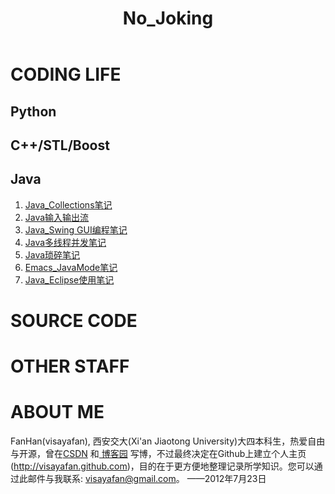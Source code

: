 #+OPTIONS: "\n:t author:nil timestamp:nil  creator:nil
#+OPTIONS: ^:{} _:{} num:nil toc:nil \n:t
#+LaTeX_CLASS: cn-article
#+STYLE: <link rel="stylesheet" type="text/css" href="./css/yinwang0-index.css" />
#+INFOJS_OPT: view:overview mouse:#cccccc toc:nil ftoc:nil  path:./css/org-info.js
#+TITLE:No_Joking
* CODING LIFE
** Python
** C++/STL/Boost
** Java
    1. [[./java/Java_Collections.html][Java_Collections笔记]]
    2. [[./java/Java_IO.html][Java输入输出流]]
    3. [[./java/Java_Swing.html][Java_Swing GUI编程笔记]]
    4. [[./java/Java_Thread.html][Java多线程并发笔记]]
    5. [[./java/Java_%E7%90%90%E7%A2%8E%E7%AC%94%E8%AE%B0.html][Java琐碎笔记]]
    6. [[./java/Emacs_JavaMode_Note.html][Emacs_JavaMode笔记]]
    7. [[./java/Java_Eclipse_%E4%BD%BF%E7%94%A8%E7%AC%94%E8%AE%B0.html][Java_Eclipse使用笔记]]
* SOURCE CODE
* OTHER STAFF
* ABOUT ME
   FanHan(visayafan), 西安交大(Xi'an Jiaotong University)大四本科生，热爱自由与开源，曾在[[http://blog.csdn.net/pfanaya][CSDN]] 和[[http://cnblogs.com/visayafan][ 博客园]] 写博，不过最终决定在Github上建立个人主页(http://visayafan.github.com)，目的在于更方便地整理记录所学知识。您可以通过此邮件与我联系: [[mailto:visayafan@gmail.com"][visayafan@gmail.com]]。 ——2012年7月23日

